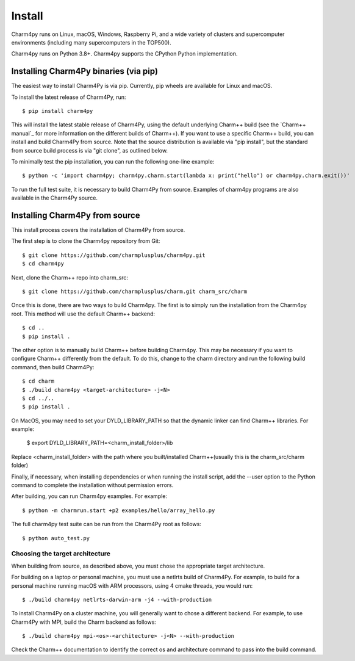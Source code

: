 ============
Install
============

.. .. contents::

Charm4py runs on Linux, macOS, Windows, Raspberry Pi, and a wide variety of clusters and
supercomputer environments (including many supercomputers in the TOP500).

Charm4py runs on Python 3.8+. Charm4py supports the CPython Python implementation.

Installing Charm4Py binaries (via pip)
---------------------------------------

The easiest way to install Charm4Py is via pip. Currently, pip wheels are available for Linux and macOS.

To install the latest release of Charm4Py, run::

    $ pip install charm4py

This will install the latest stable release of Charm4Py, using the default underlying Charm++ build
(see the `Charm++ manual`_ for more information on the different builds of Charm++). If you want to 
use a specific Charm++ build, you can install and build Charm4Py from source. Note that the source distribution
is available via "pip install", but the standard from source build process is via "git clone", as outlined below.

To minimally test the pip installation, you can run the following one-line example::

    $ python -c 'import charm4py; charm4py.charm.start(lambda x: print("hello") or charm4py.charm.exit())'

To run the full test suite, it is necessary to build Charm4Py from source. Examples of charm4py programs are also available in the Charm4Py source.

Installing Charm4Py from source
------------------------------------------------------------

This install process covers the installation of Charm4Py from source.

The first step is to clone the Charm4py repository from Git::

    $ git clone https://github.com/charmplusplus/charm4py.git
    $ cd charm4py

Next, clone the Charm++ repo into charm_src::

    $ git clone https://github.com/charmplusplus/charm.git charm_src/charm

Once this is done, there are two ways to build Charm4py. The first is to simply run the installation
from the Charm4py root. This method will use the default Charm++ backend::

    $ cd ..
    $ pip install .

The other option is to manually build Charm++ before building Charm4py. This may be necessary
if you want to configure Charm++ differently from the default. To do this, change to
the charm directory and run the following build command, then build Charm4Py::

    $ cd charm
    $ ./build charm4py <target-architecture> -j<N>
    $ cd ../..
    $ pip install .

On MacOS, you may need to set your DYLD_LIBRARY_PATH so that the dynamic linker can find Charm++ libraries. For example: 

    $ export DYLD_LIBRARY_PATH=<charm_install_folder>/lib

Replace <charm_install_folder> with the path where you built/installed Charm++(usually this is the charm_src/charm folder)

Finally, if necessary, when installing dependencies or when running the install script, add the --user
option to the Python command to complete the installation without permission errors.

After building, you can run Charm4py examples. For example::

    $ python -m charmrun.start +p2 examples/hello/array_hello.py

The full charm4py test suite can be run from the Charm4Py root as follows::

    $ python auto_test.py

Choosing the target architecture
~~~~~~~~~~~~~~~~~~~~~~~~~~~~~~~~

When building from source, as described above, you must chose the appropriate target architecture.

For building on a laptop or personal machine, you must use a netlrts build of Charm4Py. 
For example, to build for a personal machine running macOS with ARM processors, using 4 cmake 
threads, you would run::
    
    $ ./build charm4py netlrts-darwin-arm -j4 --with-production

To install Charm4Py on a cluster machine, you will generally want to chose a different backend. 
For example, to use Charm4Py with MPI, build the Charm backend as follows::

    $ ./build charm4py mpi-<os>-<architecture> -j<N> --with-production

Check the Charm++ documentation to identify the correct os and architecture command 
to pass into the build command. 

.. _manual: https://charm.readthedocs.io/en/latest/charm++/manual.html#installing-charm
